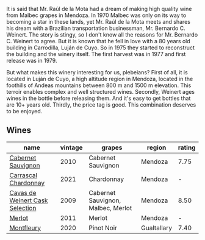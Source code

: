 It is said that Mr. Raúl de la Mota had a dream of making high quality wine from Malbec grapes in Mendoza. In 1970 Malbec was only on its way to becoming a star in these lands, yet Mr. Raúl de la Mota meets and shares his dream with a Brazilian transportation businessman, Mr. Bernardo C. Weinert. The story is stingy, so I don't know all the reasons for Mr. Bernardo C. Weinert to agree. But it is known that he fell in love with a 80 years old building in Carrodilla, Luján de Cuyo. So in 1975 they started to reconstruct the building and the winery itself. The first harvest was in 1977 and first release was in 1979.

But what makes this winery interesting for us, plebeians? First of all, it is located in Luján de Cuyo, a high altitude region in Mendoza, located in the foothills of Andeas mountains between 800 m and 1500 m elevation. This terroir enables complex and well structured wines. Secondly, Weinert ages wines in the bottle before releasing them. And it's easy to get bottles that are 10+ years old. Thirdly, the price tag is good. This combination deserves to be enjoyed.

** Wines

#+attr_html: :class wines-table
|                                                                         name | vintage |                             grapes |      region | rating |
|------------------------------------------------------------------------------+---------+------------------------------------+-------------+--------|
|              [[barberry:/wines/5c2c2225-14c9-45cb-94b8-a40f8ad3b5f7][Cabernet Sauvignon]] |    2010 |                 Cabernet Sauvignon |     Mendoza |   7.75 |
|            [[barberry:/wines/60de313a-fc2e-46dd-92d2-4793e97ef93b][Carrascal Chardonnay]] |    2021 |                         Chardonnay |     Mendoza |      - |
| [[barberry:/wines/24a83b0b-3c1b-4412-8b5d-febaf2394108][Cavas de Weinert Cask Selection]] |    2009 | Cabernet Sauvignon, Malbec, Merlot |     Mendoza |   8.50 |
|                          [[barberry:/wines/1cef4a62-828f-47ca-8489-ea911196b860][Merlot]] |    2011 |                             Merlot |     Mendoza |      - |
|                      [[barberry:/wines/64cb0bbe-8a1f-4909-8a99-c4ecfcec14af][Montfleury]] |    2020 |                         Pinot Noir | Gualtallary |   7.40 |
